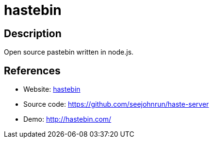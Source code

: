 = hastebin

:Name:          hastebin
:Language:      hastebin
:License:       MIT
:Topic:         Pastebins
:Category:      
:Subcategory:   

// END-OF-HEADER. DO NOT MODIFY OR DELETE THIS LINE

== Description

Open source pastebin written in node.js.

== References

* Website: http://hastebin.com/about.md[hastebin]
* Source code: https://github.com/seejohnrun/haste-server[https://github.com/seejohnrun/haste-server]
* Demo: http://hastebin.com/[http://hastebin.com/]
